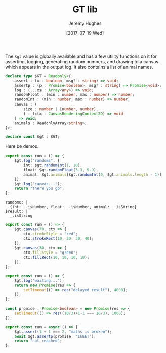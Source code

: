 #+TITLE: GT lib
#+AUTHOR: Jeremy Hughes
#+EMAIL: jedahu@gmail.com
#+DATE: [2017-07-19 Wed]


The =$gt= value is globally available and has a few utility functions on it for
asserting, logging, generating random numbers, and drawing to a canvas which
appears in the output log. It also contains a list of animal names.

#+BEGIN_SRC ts :module gt-lib :static t
declare type $GT = Readonly<{
    assert : (x : boolean, msg? : string) => void;
    assertp : (p : Promise<boolean>, msg? : string) => Promise<void>;
    log : (...xs : Array<any>) => void;
    randomFloat : (min : number, max : number) => number;
    randomInt : (min : number, max : number) => number;
    canvas : (
        size : number | [number, number],
        f : (ctx : CanvasRenderingContext2D) => void
    ) => void;
    animals : ReadonlyArray<string>;
}>;

declare const $gt : $GT;
#+END_SRC


Here be demos.

#+BEGIN_SRC ts :module logging
export const run = () => {
    $gt.log("randoms", {
        int: $gt.randomInt(1, 10),
        float: $gt.randomFloat(3.3, 9.9),
        animal: $gt.animals[$gt.randomInt(0, $gt.animals.length - 1)]
    });
    $gt.log("canvas...");
    return "there you go";
};
#+END_SRC

#+BEGIN_SRC check :module logging
randoms: |
  {int: _.isNumber, float: _.isNumber, animal: _.isString}
$result: |
  _.isString
#+END_SRC

#+BEGIN_SRC ts :module canvas
export const run = () => {
    $gt.canvas(70, ctx => {
        ctx.strokeStyle = "red";
        ctx.strokeRect(10, 20, 30, 40);
    });
    $gt.canvas(30, ctx => {
        ctx.fillStyle = "green";
        ctx.fillRect(10, 10, 10, 10);
    });
};
#+END_SRC

#+BEGIN_SRC ts :module promises
export const run = () => {
    $gt.log("waiting...");
    return new Promise(res => {
        setTimeout(() => res("delayed result"), 4000);
    });
};
#+END_SRC

#+BEGIN_SRC ts :module assertions :error runtime
const promise : Promise<boolean> = new Promise(res => {
    setTimeout(() => res((10/3)+1-1 === 10/3), 1000);
});

export const run = async () => {
    $gt.assert(1 + 1 === 2, "maths is broken");
    await $gt.assertp(promise, "IEEE!");
    return "not reached";
};
#+END_SRC
